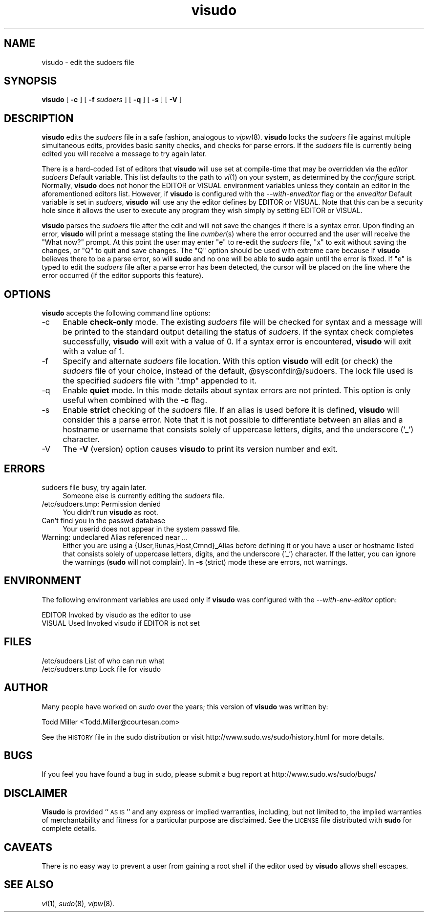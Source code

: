 .\" Automatically generated by Pod::Man version 1.15
.\" Thu Apr 25 09:34:54 2002
.\"
.\" Standard preamble:
.\" ======================================================================
.de Sh \" Subsection heading
.br
.if t .Sp
.ne 5
.PP
\fB\\$1\fR
.PP
..
.de Sp \" Vertical space (when we can't use .PP)
.if t .sp .5v
.if n .sp
..
.de Ip \" List item
.br
.ie \\n(.$>=3 .ne \\$3
.el .ne 3
.IP "\\$1" \\$2
..
.de Vb \" Begin verbatim text
.ft CW
.nf
.ne \\$1
..
.de Ve \" End verbatim text
.ft R

.fi
..
.\" Set up some character translations and predefined strings.  \*(-- will
.\" give an unbreakable dash, \*(PI will give pi, \*(L" will give a left
.\" double quote, and \*(R" will give a right double quote.  | will give a
.\" real vertical bar.  \*(C+ will give a nicer C++.  Capital omega is used
.\" to do unbreakable dashes and therefore won't be available.  \*(C` and
.\" \*(C' expand to `' in nroff, nothing in troff, for use with C<>
.tr \(*W-|\(bv\*(Tr
.ds C+ C\v'-.1v'\h'-1p'\s-2+\h'-1p'+\s0\v'.1v'\h'-1p'
.ie n \{\
.    ds -- \(*W-
.    ds PI pi
.    if (\n(.H=4u)&(1m=24u) .ds -- \(*W\h'-12u'\(*W\h'-12u'-\" diablo 10 pitch
.    if (\n(.H=4u)&(1m=20u) .ds -- \(*W\h'-12u'\(*W\h'-8u'-\"  diablo 12 pitch
.    ds L" ""
.    ds R" ""
.    ds C` 
.    ds C' 
'br\}
.el\{\
.    ds -- \|\(em\|
.    ds PI \(*p
.    ds L" ``
.    ds R" ''
'br\}
.\"
.\" If the F register is turned on, we'll generate index entries on stderr
.\" for titles (.TH), headers (.SH), subsections (.Sh), items (.Ip), and
.\" index entries marked with X<> in POD.  Of course, you'll have to process
.\" the output yourself in some meaningful fashion.
.if \nF \{\
.    de IX
.    tm Index:\\$1\t\\n%\t"\\$2"
..
.    nr % 0
.    rr F
.\}
.\"
.\" For nroff, turn off justification.  Always turn off hyphenation; it
.\" makes way too many mistakes in technical documents.
.hy 0
.if n .na
.\"
.\" Accent mark definitions (@(#)ms.acc 1.5 88/02/08 SMI; from UCB 4.2).
.\" Fear.  Run.  Save yourself.  No user-serviceable parts.
.bd B 3
.    \" fudge factors for nroff and troff
.if n \{\
.    ds #H 0
.    ds #V .8m
.    ds #F .3m
.    ds #[ \f1
.    ds #] \fP
.\}
.if t \{\
.    ds #H ((1u-(\\\\n(.fu%2u))*.13m)
.    ds #V .6m
.    ds #F 0
.    ds #[ \&
.    ds #] \&
.\}
.    \" simple accents for nroff and troff
.if n \{\
.    ds ' \&
.    ds ` \&
.    ds ^ \&
.    ds , \&
.    ds ~ ~
.    ds /
.\}
.if t \{\
.    ds ' \\k:\h'-(\\n(.wu*8/10-\*(#H)'\'\h"|\\n:u"
.    ds ` \\k:\h'-(\\n(.wu*8/10-\*(#H)'\`\h'|\\n:u'
.    ds ^ \\k:\h'-(\\n(.wu*10/11-\*(#H)'^\h'|\\n:u'
.    ds , \\k:\h'-(\\n(.wu*8/10)',\h'|\\n:u'
.    ds ~ \\k:\h'-(\\n(.wu-\*(#H-.1m)'~\h'|\\n:u'
.    ds / \\k:\h'-(\\n(.wu*8/10-\*(#H)'\z\(sl\h'|\\n:u'
.\}
.    \" troff and (daisy-wheel) nroff accents
.ds : \\k:\h'-(\\n(.wu*8/10-\*(#H+.1m+\*(#F)'\v'-\*(#V'\z.\h'.2m+\*(#F'.\h'|\\n:u'\v'\*(#V'
.ds 8 \h'\*(#H'\(*b\h'-\*(#H'
.ds o \\k:\h'-(\\n(.wu+\w'\(de'u-\*(#H)/2u'\v'-.3n'\*(#[\z\(de\v'.3n'\h'|\\n:u'\*(#]
.ds d- \h'\*(#H'\(pd\h'-\w'~'u'\v'-.25m'\f2\(hy\fP\v'.25m'\h'-\*(#H'
.ds D- D\\k:\h'-\w'D'u'\v'-.11m'\z\(hy\v'.11m'\h'|\\n:u'
.ds th \*(#[\v'.3m'\s+1I\s-1\v'-.3m'\h'-(\w'I'u*2/3)'\s-1o\s+1\*(#]
.ds Th \*(#[\s+2I\s-2\h'-\w'I'u*3/5'\v'-.3m'o\v'.3m'\*(#]
.ds ae a\h'-(\w'a'u*4/10)'e
.ds Ae A\h'-(\w'A'u*4/10)'E
.    \" corrections for vroff
.if v .ds ~ \\k:\h'-(\\n(.wu*9/10-\*(#H)'\s-2\u~\d\s+2\h'|\\n:u'
.if v .ds ^ \\k:\h'-(\\n(.wu*10/11-\*(#H)'\v'-.4m'^\v'.4m'\h'|\\n:u'
.    \" for low resolution devices (crt and lpr)
.if \n(.H>23 .if \n(.V>19 \
\{\
.    ds : e
.    ds 8 ss
.    ds o a
.    ds d- d\h'-1'\(ga
.    ds D- D\h'-1'\(hy
.    ds th \o'bp'
.    ds Th \o'LP'
.    ds ae ae
.    ds Ae AE
.\}
.rm #[ #] #H #V #F C
.\" ======================================================================
.\"
.IX Title "visudo 8"
.TH visudo 8 "1.6.6" "April 25, 2002" "MAINTENANCE COMMANDS"
.UC
.SH "NAME"
visudo \- edit the sudoers file
.SH "SYNOPSIS"
.IX Header "SYNOPSIS"
\&\fBvisudo\fR [ \fB\-c\fR ] [ \fB\-f\fR \fIsudoers\fR ] [ \fB\-q\fR ] [ \fB\-s\fR ] [ \fB\-V\fR ]
.SH "DESCRIPTION"
.IX Header "DESCRIPTION"
\&\fBvisudo\fR edits the \fIsudoers\fR file in a safe fashion, analogous to
\&\fIvipw\fR\|(8).  \fBvisudo\fR locks the \fIsudoers\fR file against multiple
simultaneous edits, provides basic sanity checks, and checks
for parse errors.  If the \fIsudoers\fR file is currently being
edited you will receive a message to try again later.
.PP
There is a hard-coded list of editors that \fBvisudo\fR will use set
at compile-time that may be overridden via the \fIeditor\fR \fIsudoers\fR
\&\f(CW\*(C`Default\*(C'\fR variable.  This list defaults to the path to \fIvi\fR\|(1) on
your system, as determined by the \fIconfigure\fR script.  Normally,
\&\fBvisudo\fR does not honor the \f(CW\*(C`EDITOR\*(C'\fR or \f(CW\*(C`VISUAL\*(C'\fR environment
variables unless they contain an editor in the aforementioned editors
list.  However, if \fBvisudo\fR is configured with the \fI\*(--with-enveditor\fR
flag or the \fIenveditor\fR \f(CW\*(C`Default\*(C'\fR variable is set in \fIsudoers\fR,
\&\fBvisudo\fR will use any the editor defines by \f(CW\*(C`EDITOR\*(C'\fR or \f(CW\*(C`VISUAL\*(C'\fR.
Note that this can be a security hole since it allows the user to
execute any program they wish simply by setting \f(CW\*(C`EDITOR\*(C'\fR or \f(CW\*(C`VISUAL\*(C'\fR.
.PP
\&\fBvisudo\fR parses the \fIsudoers\fR file after the edit and will
not save the changes if there is a syntax error.  Upon finding
an error, \fBvisudo\fR will print a message stating the line \fInumber\fR\|(s)
where the error occurred and the user will receive the
\&\*(L"What now?\*(R" prompt.  At this point the user may enter \*(L"e\*(R"
to re-edit the \fIsudoers\fR file, \*(L"x\*(R" to exit without
saving the changes, or \*(L"Q\*(R" to quit and save changes.  The
\&\*(L"Q\*(R" option should be used with extreme care because if \fBvisudo\fR
believes there to be a parse error, so will \fBsudo\fR and no one
will be able to \fBsudo\fR again until the error is fixed.
If \*(L"e\*(R" is typed to edit the  \fIsudoers\fR file after a parse error
has been detected, the cursor will be placed on the line where the
error occurred (if the editor supports this feature).
.SH "OPTIONS"
.IX Header "OPTIONS"
\&\fBvisudo\fR accepts the following command line options:
.Ip "\-c" 4
.IX Item "-c"
Enable \fBcheck-only\fR mode.  The existing \fIsudoers\fR file will be
checked for syntax and a message will be printed to the
standard output detailing the status of \fIsudoers\fR.
If the syntax check completes successfully, \fBvisudo\fR will
exit with a value of 0.  If a syntax error is encountered,
\&\fBvisudo\fR will exit with a value of 1.
.Ip "\-f" 4
.IX Item "-f"
Specify and alternate \fIsudoers\fR file location.  With this option
\&\fBvisudo\fR will edit (or check) the \fIsudoers\fR file of your choice,
instead of the default, \f(CW@sysconfdir\fR@/sudoers.  The lock file used
is the specified \fIsudoers\fR file with \*(L".tmp\*(R" appended to it.
.Ip "\-q" 4
.IX Item "-q"
Enable \fBquiet\fR mode.  In this mode details about syntax errors
are not printed.  This option is only useful when combined with
the \fB\-c\fR flag.
.Ip "\-s" 4
.IX Item "-s"
Enable \fBstrict\fR checking of the \fIsudoers\fR file.  If an alias is
used before it is defined, \fBvisudo\fR will consider this a parse
error.  Note that it is not possible to differentiate between an
alias and a hostname or username that consists solely of uppercase
letters, digits, and the underscore ('_') character.
.Ip "\-V" 4
.IX Item "-V"
The \fB\-V\fR (version) option causes \fBvisudo\fR to print its version number
and exit.
.SH "ERRORS"
.IX Header "ERRORS"
.Ip "sudoers file busy, try again later." 4
.IX Item "sudoers file busy, try again later."
Someone else is currently editing the \fIsudoers\fR file.
.Ip "/etc/sudoers.tmp: Permission denied" 4
.IX Item "/etc/sudoers.tmp: Permission denied"
You didn't run \fBvisudo\fR as root.
.Ip "Can't find you in the passwd database" 4
.IX Item "Can't find you in the passwd database"
Your userid does not appear in the system passwd file.
.Ip "Warning: undeclared Alias referenced near ..." 4
.IX Item "Warning: undeclared Alias referenced near ..."
Either you are using a {User,Runas,Host,Cmnd}_Alias before
defining it or you have a user or hostname listed that
consists solely of uppercase letters, digits, and the
underscore ('_') character.  If the latter, you can ignore
the warnings (\fBsudo\fR will not complain).  In \fB\-s\fR (strict)
mode these are errors, not warnings.
.SH "ENVIRONMENT"
.IX Header "ENVIRONMENT"
The following environment variables are used only if \fBvisudo\fR
was configured with the \fI\*(--with-env-editor\fR option:
.PP
.Vb 2
\& EDITOR                 Invoked by visudo as the editor to use
\& VISUAL                 Used Invoked visudo if EDITOR is not set
.Ve
.SH "FILES"
.IX Header "FILES"
.Vb 2
\& /etc/sudoers           List of who can run what
\& /etc/sudoers.tmp       Lock file for visudo
.Ve
.SH "AUTHOR"
.IX Header "AUTHOR"
Many people have worked on \fIsudo\fR over the years; this version of
\&\fBvisudo\fR was written by:
.PP
.Vb 1
\& Todd Miller            <Todd.Miller@courtesan.com>
.Ve
See the \s-1HISTORY\s0 file in the sudo distribution or visit
http://www.sudo.ws/sudo/history.html for more details.
.SH "BUGS"
.IX Header "BUGS"
If you feel you have found a bug in sudo, please submit a bug report
at http://www.sudo.ws/sudo/bugs/
.SH "DISCLAIMER"
.IX Header "DISCLAIMER"
\&\fBVisudo\fR is provided ``\s-1AS\s0 \s-1IS\s0'' and any express or implied warranties,
including, but not limited to, the implied warranties of merchantability
and fitness for a particular purpose are disclaimed.
See the \s-1LICENSE\s0 file distributed with \fBsudo\fR for complete details.
.SH "CAVEATS"
.IX Header "CAVEATS"
There is no easy way to prevent a user from gaining a root shell if 
the editor used by \fBvisudo\fR allows shell escapes.
.SH "SEE ALSO"
.IX Header "SEE ALSO"
\&\fIvi\fR\|(1), \fIsudo\fR\|(8), \fIvipw\fR\|(8).
